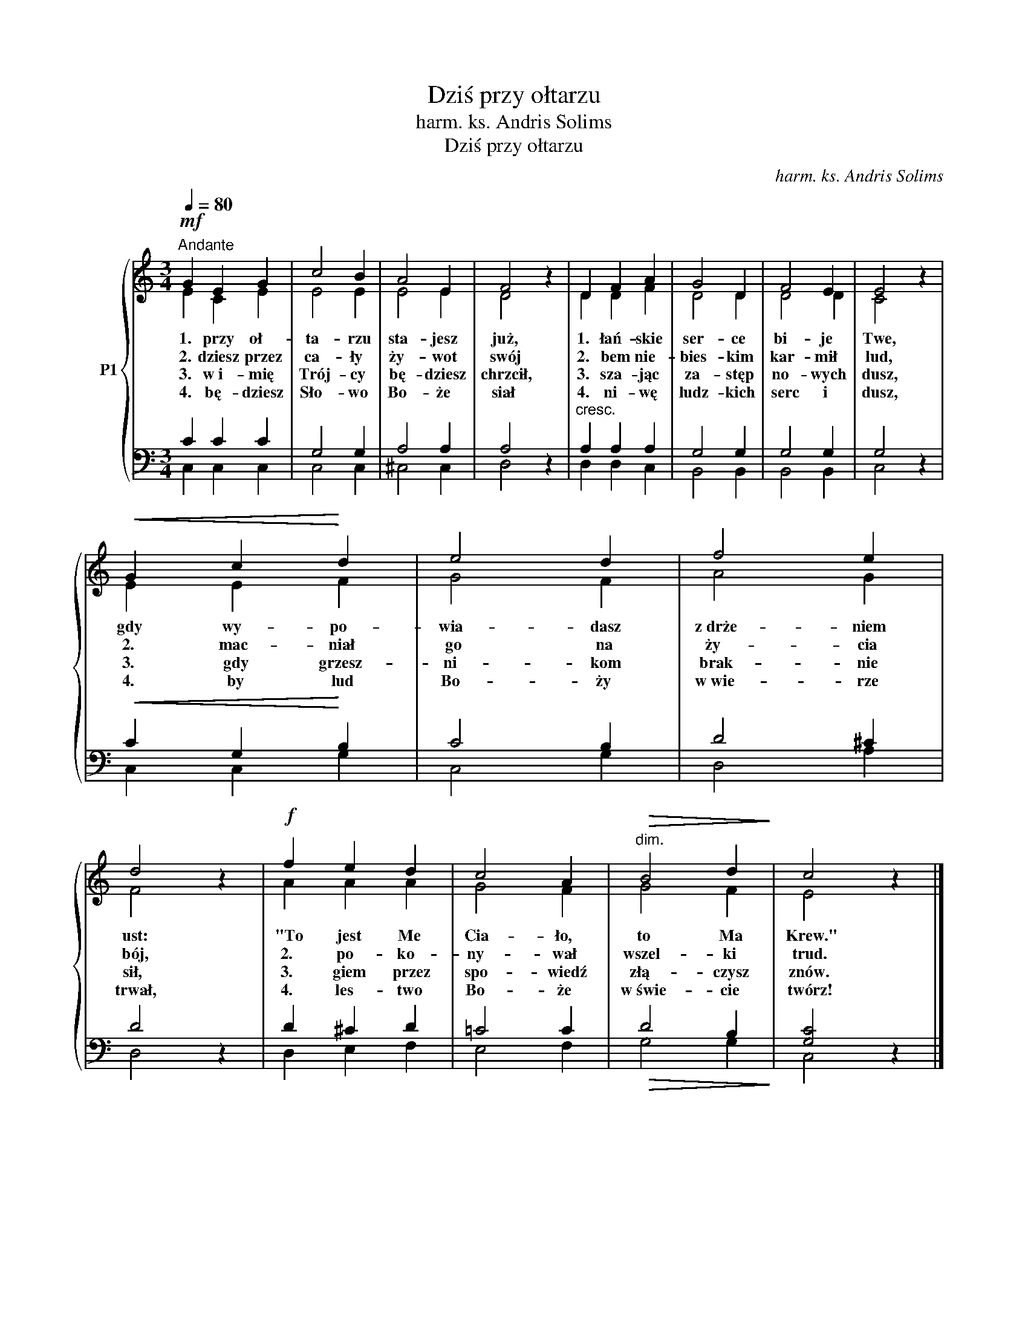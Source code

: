 X:1
T:Dziś przy ołtarzu
T:harm. ks. Andris Solims
T:Dziś przy ołtarzu
C:harm. ks. Andris Solims
%%score { ( 1 2 ) | ( 3 4 ) }
L:1/8
Q:1/4=80
M:3/4
K:C
V:1 treble nm="P1"
V:2 treble 
V:3 bass 
V:4 bass 
V:1
!mf!"^Andante" G2 E2 G2 | c4 B2 | A4 E2 | F4 z2 | D2 F2 A2 | G4 D2 | F4 E2 | E4 z2 | %8
w: 1. przy oł-|ta- rzu|sta- jesz|już,|1. łań- skie|ser- ce|bi- je|Twe,|
w: 2. dziesz przez|ca- ły|ży- wot|swój|2. bem nie-|bies- kim|kar- mił|lud,|
w: 3. w~i- mię|Trój- cy|bę- dziesz|chrzcił,|3. sza- jąc|za- stęp|no- wych|dusz,|
w: 4. bę- dziesz|Sło- wo|Bo- że|siał|4. ni- wę|ludz- kich|serc i|dusz,|
!<(! G2 c2!<)! d2 | e4 d2 | f4 e2 | d4 z2 |!f! f2 e2 d2 | c4 A2 |"^dim."!>(! B4 d2!>)! | c4 z2 |] %16
w: gdy wy- po-|wia- dasz|z~drże- niem|ust:|"To jest Me|Cia- ło,|to Ma|Krew."|
w: 2. mac- niał|go na|ży- cia|bój,|2. po- ko-|ny- wał|wszel- ki|trud.|
w: 3. gdy grzesz-|ni- kom|brak- nie|sił,|3. giem przez|spo- wiedź|złą- czysz|znów.|
w: 4. by lud|Bo- ży|w~wie- rze|trwał,|4. les- two|Bo- że|w~świe- cie|twórz!|
V:2
 E2 C2 E2 | E4 E2 | E4 E2 | D4 x2 | D2 D2 F2 | D4 D2 | D4 D2 | C4 x2 | E2 E2 F2 | G4 F2 | A4 G2 | %11
 F4 x2 | A2 A2 A2 | G4 F2 | G4 F2 | E4 x2 |] %16
V:3
 C2 C2 C2 | G,4 G,2 | A,4 A,2 | A,4 z2 |"^cresc." A,2 A,2 A,2 | G,4 G,2 | G,4 G,2 | G,4 z2 | %8
!<(! C2 G,2!<)! B,2 | C4 B,2 | D4 ^C2 | D4 z2 | D2 ^C2 D2 | =C4 C2 |!>(! D4 B,2!>)! | [G,C]4 z2 |] %16
V:4
 C,2 C,2 C,2 | C,4 C,2 | ^C,4 C,2 | D,4 x2 | D,2 D,2 C,2 | B,,4 B,,2 | B,,4 B,,2 | C,4 x2 | %8
 C,2 C,2 G,2 | C,4 G,2 | D,4 A,2 | D,4 x2 | D,2 E,2 F,2 | E,4 F,2 | G,4 G,2 | C,4 x2 |] %16

